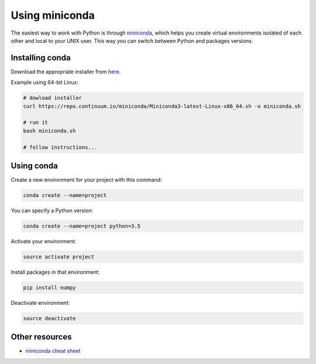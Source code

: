 Using miniconda
===============

The easiest way to work with Python is through
`miniconda <https://conda.io/miniconda.html>`__, which helps you create
virtual environments isolated of each other and local to your UNIX user.
This way you can switch between Python and packages versions.

Installing conda
----------------

Download the appropriate installer from
`here <https://conda.io/miniconda.html>`__.

Example using 64-bit Linux:

.. code:: shell

    # dowload installer
    curl https://repo.continuum.io/miniconda/Miniconda3-latest-Linux-x86_64.sh -o miniconda.sh

    # run it
    bash miniconda.sh

    # follow instructions...

Using conda
-----------

Create a new environment for your project with this command:

.. code:: shell

    conda create --name=project

You can specify a Python version:

.. code:: shell

    conda create --name=project python=3.5

Activate your environment:

.. code:: shell

    source activate project

Install packages in that environment:

.. code:: shell

    pip install numpy

Deactivate environment:

.. code:: shell

    source deactivate

Other resources
---------------

-  `miniconda cheat
   sheet <https://conda.io/docs/_downloads/conda-cheatsheet.pdf>`__
